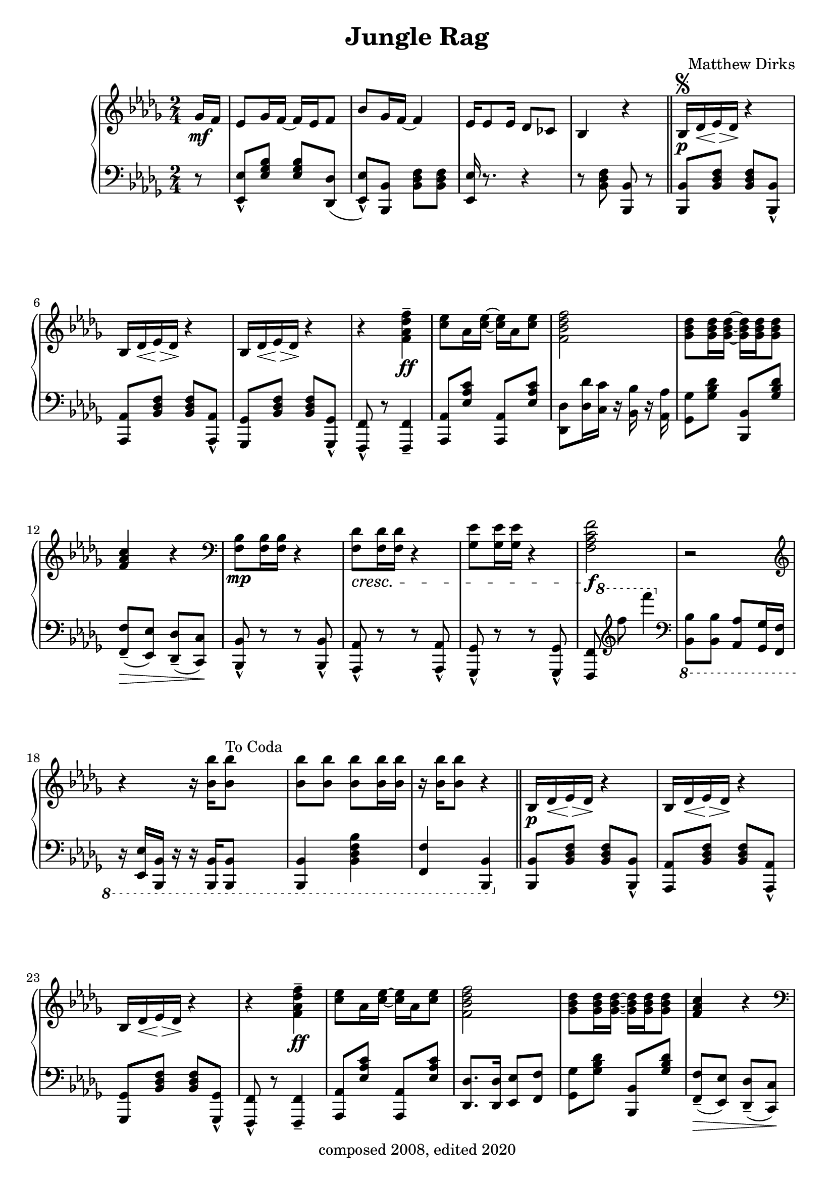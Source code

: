 \version "2.18.2"

\header {
  title = "Jungle Rag"
  composer = "Matthew Dirks"
  copyright = "composed 2008, edited 2020"
}

\score {
  \relative c'' {
    \new PianoStaff
    <<
      \new Staff = "up" { % right hand staff
	\clef treble
	\key bes \minor
	\time 2/4
				% Four-plus-pickup bar intro
	\partial 8 ges16\mf f | % pickup measure
	ees8 ges16 f~ f ees f8 |
	bes8 ges16 f~ f4 |
	ees16 es8 ees16 des8 ces |
	bes4 r4 \bar "||"
	% Strain 1, first time
	bes16\p\segno des\< ees\> des\! r4 |
	\repeat unfold 2 {bes16 des\< ees\> des\! r4} |
	r4 <f\tenuto aes des f>\ff |
	<c' ees>8 aes16 <c ees>~ <c ees> aes <c ees>8 |
	<f, bes des f>2 |
	<ges bes des>8 <ges bes des>16 <ges bes des>~
	<ges bes des> <ges bes des> <ges bes des>8 |
	<f aes c>4 r4 | % Decrescendo supplied in LH part
	\clef bass
	<f, bes>8\mp <f bes>16 <f bes> r4 |
	% The following line is tweaked
	% slightly from the 2008 version:
	% changed bottom note from aes to f,
	% kept this bar in bass clef instead of treble
	<f des'>8\cresc <f des'>16 <f des'> r4 |
	<ges ees'>8 <ges ees'>16 <ges ees'> r4 |
	% Change from 2008 version: move f mark earlier
	<f aes c f>2\f | % end cresc. from three bars ago
	r2 \clef treble |
	\textLengthOn
	r4 r16 <bes' bes'>16 <bes bes'>8^"To Coda"
	<bes bes'> <bes bes'> <bes bes'>
	<bes bes'>16 <bes bes'> |
	r16 <bes bes'> <bes bes'>8 r4
	% Strain 1, second time
	\bar "||"
	bes,16\p des\< ees\> des\! r4 |
	\repeat unfold 2 {bes16 des\< ees\> des\! r4} |
	r4 <f\tenuto aes des f>\ff |
	<c' ees>8 aes16 <c ees>~ <c ees> aes <c ees>8 |
	<f, bes des f>2 |
	<ges bes des>8 <ges bes des>16 <ges bes des>~
	<ges bes des> <ges bes des> <ges bes des>8 |
	<f aes c>4 r4 |
	\clef bass
	<f, bes>8\mp <f bes>16 <f bes> r4 |
	<f des'>8\cresc <f des'>16 <f des'> r4 |
	<ges ees'>8 <ges ees'>16 <ges ees'> r4 |
	<f aes c f>2\f | % end cresc. from three bars ago
	r2 \clef treble |
	r4 r16 <bes' bes'>16 <bes bes'>8 |
	<bes bes'> <bes bes'> <bes bes'> <bes bes'>16 <bes bes'> |
	R2 % center rest
				% Strain 2, RH
	\repeat volta 2 {
	  des,8\staccato\mp bes16( a bes8)\staccato r8 |
	  ees\staccato bes16( a bes8)\staccato r8 |
	  f'16( ges f ees d8)\staccato bes8( |
	  a8. bes16 a16 bes a8 |
	  ees'8\marcato) r16 c16 des c des8 |
	  ees8\marcato r16 c16 des c des8 |
	  f8 r16 f16 ees8 a, |
	  bes4 r4 |
	  r8 <ees ges bes> r8 <ees ges bes> |
	  r8 <des f bes>16 <des f bes> <des f bes>8 r8 |
	  R2 | % center rest in measure
	  r8 <ees ges bes>16 <ees ges bes> <ees ges bes>8 r8 |
	  r8 <des f aes> r8 <des f aes> |
	  r8 <aes' des f>16 <aes des f> <aes des f>8 r8|
	  bes,16 c des ees f8 a |
	  bes r8 <bes des f bes> r8^"D.S. al Coda" |
	} % end repeat / end Strain 2
	
	% Coda / transition to trio
	\break
	s4 s8^"Coda" s8\coda | % Extra measure for spacing before coda
	<bes bes'>4\staccato  <aes aes'>\staccato |
	<ges ges'>\staccato <f f'>\tenuto \bar "||"

	% Trio, first time
	\key ees \minor
	ees8\mf ges16 f~ f ees f8 |
	bes8 ges16 f~ f4
	ees8 ges16 f~ f d ees8 |
	% voiceOne gets upstems, voiceTwo gets downstems
	<<{\voiceOne r8 <aes f'>16\f <aes f'> r16 <aes f'> r8}
	  \new Voice {\voiceTwo f2} >> | 
	\oneVoice % Need this, else voiceOne behavior remains (and looks ugly)
	bes8\mf aes16 ges~ ges8 bes |
	aes ges16 f~ f8 r8 |
	\clef bass
	ees,,16\mp\cresc ges a bes r4 \clef treble |
	ees'16 ges a bes aes ges f bes |
	aes8\mf ges f\cresc aes |
	ges f16 ges ees8 r8 |
	aes ges f16 ges r8 |
	bes2 |
	ces16(\f bes aes ces bes8)\marcato g16 aes |
	bes8\marcato ges16 f~ f4 |
	aes16( ges f aes ges8)\marcato d\marcato |

	<< {\voiceOne r8 <ges ees'> <ges ees'> r8}
	   \new Voice {\voiceTwo ees2} >> |
	\oneVoice

	% Four-bar vamp, RH (rests)
	\bar "||"
	R2\f R2 R2 R2 % center rests in measure

	% Fourth Strain, first time, RH
	\repeat unfold 2 {
	  <bes' bes'>8 r16 <bes bes'>16~ <bes bes'> f' des8
	} % end repeat
	bes16\mp ces des f r ees r8 |
	bes16 ces des f r4 |
	<bes, bes'>8\f r16 <bes bes'>16~ <bes bes'> f' des8 |
	<bes bes'> r16 <bes bes'>16~ <bes bes'>4 |
	bes16\mp bes' aes ges f8 d |
	ees4 r4 |
	<ees, ges>8\p r16 <ees ges>16~ <ees ges> f ees8 |
	<ees ges>8\staccato r16 <ees ges>16\staccato r4 |
	<ees ges bes>8\p r16 <ees ges bes>16~ <ees ges bes> aes ges8 |
	<ees ges bes>8\staccato r16 <ees ges bes>\staccato r4 |
	<ees aes des>8\p r16 <ees aes des>16~ <ees aes des> bes' aes8|
	<ees aes des>8\staccato r16 <ees aes des>\staccato r4
	<d ges d'>8\ff <d ges d'> <d ges d'>16 <d ges d'>8. |
	<ees ges ees'>8 r8
	
	
	% Fourth strain, second time
	% Change from 2008: added grace notes
	\acciaccatura a'16 bes8\mf \acciaccatura a!16 bes8 | % pickups
	\bar "||"
	\repeat unfold 2 {bes16 a bes f~ f8 aes}
	\ottava #1
	bes16 ces8 des16 f8 ees |
	bes16 ces des f r4 |
	\ottava #0
	bes,8 bes16 bes a8 a16 a |
	ges8 ges16 f~ f4 |
	ges16( f ees ges f8)\marcato d\marcato |
	ees8 r8 r4 |
	<ees, ges>8\p r16 <ees ges>16~ <ees ges> f ees8 |
	<ees ges>8\staccato\mp <ees ges>8\staccato\pp r4 |
	<ees ges bes>8\p r16 <ees ges bes>~ <ees ges bes> aes ges8 |
	<ees ges bes>\staccato\mp <ees ges bes>\staccato\pp r4 |
	<ees aes des>8\p r16 <ees aes des>~ <ees aes des> bes' aes8 |
	<ees aes des>\staccato\mp <ees aes des>\staccato\pp r4
	\ottava #1
	bes''16\p a bes r16 d8 bes |
	ees \ottava #0 r8 r8

	% Trio, second time
	ges,,16 f \bar "||"
	ees8\mf ges16 f~ f ees f8 |
	bes8 ges16 f~ f4 |
	ees8 ges16 f~ f d ees8 |
	<<{\voiceOne r8 <aes f'>16\f <aes f'> r16 <aes f'> r8}
	  \new Voice {\voiceTwo f2} >> | 
	\oneVoice
	bes8.\mf( aes16 ges8. bes16 |
	aes8\staccato) ges16 f~ f8 r8 \clef bass |
	ees,,16\mp ges a\cresc bes r4 \clef treble |
	ees'16 ges a bes aes ges f bes |
	aes8\mf ges f\cresc aes |
	ges8 f16 ges ees8 r8
	bes' ges f16 ges r8
	<bes des>2
	\acciaccatura ces16 ees8\marcato\f aes,16( bes ces8\marcato) g16( aes |
	bes8\marcato) ees,16( f ges8\tenuto f16 ges |
	aes ges f aes ges8\marcato) d\marcato
	<< {\voiceOne r8 <ges ees'> <ges ees'> r8}
	   \new Voice {\voiceTwo ees2} >>
	\oneVoice \bar "|."	
      } % end right hand staff

      % LEFT HAND
      \new Staff = "down" { % left hand staff
	\clef bass
	\key bes \minor
	%Four-plus-pickup bar intro
	\partial 8 r8 % pickup measure
	<ees,, ees'>\marcato <ees' ges bes> <ees ges bes> <des, des'>( |
	<ees ees'>\marcato) <bes bes'> <bes' des f> <bes des f> |
	<ees, ees'>16 r8. r4 |
	r8 <bes' des f> <bes, bes'> r8 | % double bar supplied by RH staff above

	% Strain 1, fist time, LH
	<bes bes'> <bes' des f> <bes des f> <bes, bes'>\marcato |
	<aes aes'> <bes' des f> <bes des f> <aes, aes'>\marcato |
	<ges ges'> <bes' des f> <bes des f> <ges, ges'>\marcato |
	<f f'>\marcato r8 <f f'>4\tenuto |
	<aes aes'>8 <ees'' aes c> <aes,, aes'> <ees'' aes c> |
	<des, des'>8 <des' des'>16 <c c'> r16 <bes bes'> r16 <aes aes'> |
	<ges ges'>8 <ges' bes des> <bes,, bes'> <ges'' bes des> |
	<f, f'>8\tenuto\>( <ees ees'>) <des des'>\tenuto( <c c'>\!) |
	<bes bes'>8\marcato r8 r8 <bes bes'>\marcato |
	<aes aes'>8\marcato r8 r8 <aes aes'>\marcato |
	<ges ges'>8\marcato r8 r8 <ges ges'>\marcato|
	%Fun cross-hands bit
	<<{\voiceOne % voiceOne = spacer rests
	   % Using spacer rests allows me to position
	   % the 8va a bit earlier than otherwise
	   % so it's clear that both of the treble Fs
	   % are 8va'd
	   s16 \ottava #1 s16 s8 s4 \ottava #0 } % end spacers
	  \new Voice {\voiceTwo % voiceTwo = treble notes, stems down
		      s8 %<f f'>8
		      \clef treble
		      f''''' f'4
		      \clef bass} % end voiceTwo
	  \new Voice {\voiceThree % voiceThree = bass Fs, stems up
		      <f,,,,,, f'>8 s8 s4} % end voiceThree
		    >> % end voiceTwo
	  \oneVoice
	| % bar check ends cross-hands bit

	\ottava #-1
	<bes bes'>8 <bes bes'> <aes aes'> <ges ges'>16 <f f'> |
	r16 <ees ees'> <bes bes'> r16 r16 <bes bes'> <bes bes'>8 |
	<bes bes'>4 <bes' des f bes> |
	<f f'>4 <bes, bes'> |
	\ottava #0

				% Strain 1, second time, LH
	<bes' bes'>8 <bes' des f> <bes des f> <bes, bes'>\marcato |
	<aes aes'> <bes' des f> <bes des f> <aes, aes'>\marcato |
	<ges ges'> <bes' des f> <bes des f> <ges, ges'>\marcato |
	<f f'>\marcato r8 <f f'>4\tenuto |
	<aes aes'>8 <ees'' aes c> <aes,, aes'> <ees'' aes c> |
	<des, des'>8. <des des'>16 <ees ees'>8 <f f'> |
	<ges ges'>8 <ges' bes des> <bes,, bes'> <ges'' bes des> |

	<f, f'>8\tenuto\>( <ees ees'>) <des des'>\tenuto( <c c'>\!) |
	<bes bes'>8\marcato r8 r8 <bes bes'>\marcato |
	<aes aes'>8\marcato r8 r8 <aes aes'>\marcato |
	<ges ges'>8\marcato r8 r8 <ges ges'>\marcato|
	%Fun cross-hands bit (repeated from above)
	<<{\voiceOne % voiceOne = spacer rests
	   % Using spacer rests allows me to position
	   % the 8va a bit earlier than otherwise
	   % so it's clear that both of the treble Fs
	   % are 8va'd
	   s16 \ottava #1 s16 s8 s4 \ottava #0 } % end spacers
	  \new Voice {\voiceTwo % voiceTwo = treble notes, stems down
		      s8 %<f f'>8
		      \clef treble
		      f''''' f'4
		      \clef bass} % end voiceTwo
	  \new Voice {\voiceThree % voiceThree = bass Fs, stems up
		      <f,,,,,, f'>8 s8 s4} % end voiceThree
		    >> % end voiceTwo
	  \oneVoice
	| % bar check ends cross-hands bit

	\ottava #-1
	<bes bes'>8 <f f'> <ees ees'> <f f'>16 <des des'>~ |
	<des des'>  <c c'>8 <bes bes'>16~ <bes bes'>
	<bes bes'> <bes bes'>8 |
	<bes bes'>4 <f' f'>8 <aes aes'>16 <bes bes'> |
	\ottava #0
	R2 | % center rest

				% Strain 2, LH
	<bes bes'>8 <bes' des f> r8 <bes des f> |
	<aes, aes'>8 <bes' des f> r8 <bes des f> |
	<bes, bes'>8 <aes' aes'>( <ges ges'>\staccato) <ees ees'>( |
	<d d'> <ees ees'> <d d'> <des des'> |
	<c c'> <ees ees'>\marcato) r4 |
	<ces ces'>8 <ees ees'>\marcato r4 |
	<bes bes'>8 <bes' des f> <aes aes'> <d, d'> |
	<bes bes'>8 <bes' des f>
	\dynamicUp
	<bes, bes'>16\< <aes aes'> <ges ges'> <f f'> |
	\ottava #-1
	<ees ees'>4\mf\< <ges ges'> |
	<bes bes'>4. <b b'>8\f |
	<bes bes'>8.\> <aes aes'>16 <ges ges'>8 <f f'> |
	<ees ees'>2\mf
	<des des'>4\mp <f f'>\cresc |
	<aes aes'>4. <a a'>8 
	<aes aes'>8 <ges ges'> <f f'> <a a'> |
	% The following measure corrects a typo from 2008:
	% final note should be octaved bes's, but 2008 has an aes
	% as the low note
	<bes bes'>\f <f f'> <bes, bes'> r8
	\ottava #0
	\dynamicNeutral

	
	% Coda / transition to trio, LH
	s2 %spacer measure
	\ottava #-1
	<bes bes'>4\staccato <bes' bes'>\staccato |
	<ces ces'>\staccato <des des'>\tenuto |
	\ottava #0
	% Trio LH, first time
	\key ees \minor
	<ees ees'>8\marcato <ees' ges bes>
	<ees ges bes> <des, des'>( |
	<ees ees'>\marcato) <bes bes'>
	<bes' des f> <bes des f> |
	<ees, ees'>\marcato <ees' ges bes>
	<ees ges bes> <ees, ees'> |
	<d d'> <aes' aes'>\marcato
	<f f'>\marcato <ees ees'>\marcato |
	<aes aes'>8 <aes' ces ees> <bes, bes'> <ees, ees'> |
	<fes fes'>8 <aes aes'> <a a'> <bes bes'> |
	r4 ees16 ges a bes |
	r2 |
	<aes, aes'>8 <aes' ces ees> <ees, ees'> <aes' ces ees> |
	<des, des'> <ces ces'> <bes bes'> <bes, bes'> |
	<ees ees'> <ges ges'> <bes bes'> <ces ces'> |
	<des des'> <bes bes'>16 <aes aes'>~ <aes aes'>4 |
	<aes aes'>8 <ges ges'> <fes fes'>\marcato r8 |
	<ees ees'>8 <bes' bes'>( <ces ces'> <bes bes'> |
	<aes aes'>16) r8. r8 <bes, bes'>8\marcato |
	<ees ees'>4. <des des'>8 |

	% LH: Four-bar vamp and fourth strain first time
	\repeat unfold 3 {
	<bes bes'>8 <bes'' des  f> <des,, des'> <bes'' des f> |
	<ees,, ees'> <bes'' des f> <f, f'> <bes' des f> | }
	<bes, bes'> <des des'> <aes' des f> <ees ees'> |
	<des des'> <ces ces'> <bes bes'> <ees, ees'> |
	<bes bes'>8 <bes'' des  f> <des,, des'> <bes'' des f> |
	<ees,, ees'> <bes'' des f> <f, f'> <bes' des f> |
	<ees,, ees'> <aes aes'> <ges ges'> <f f'> |
	<ees ees'> <ees' ges bes> <ees,, ees'> r8 |
	\repeat unfold 3 {
	<ees' ees'> <ees' ges bes> <bes, bes'> <ees' ges bes> |
	<ees, ees'>8\staccato r16 <ees, ees'>16 r4 | }
	< g' g'>8 <ges ges'> <f f'> <fes fes'> |
	r8 <ees, ees'> r4 |
	% Fourth strain, second time, LH
	<bes' bes'>8 <bes'' des  f> <des,, des'> <bes'' des f> |
	<ees,, ees'> <bes'' des f> <f, f'> <bes' des f> |
	<bes, bes'> <des des'> <aes' des f> <ees ees'> |
	<des des'> <ces ces'> <bes bes'> <ees, ees'> |
	<bes bes'>8 <bes'' des  f> <des,, des'> <bes'' des f> |
	<ges, ges'>8-"Careful! Different this time." <bes' des f> <f, f'> <bes' des f> |
	<ees,, ees'>8 r8 r4 |
	r8 <bes bes'> <ees, ees'> r8
	\repeat unfold 3 {
	<ees' ees'> <ees' ges bes> <bes, bes'> <ees' ges bes> |
	<ees, ees'>8\staccato <ees, ees'>\staccato r4 | }
	<d' d'>16 r16 r8 r4 |
	\ottava #-1
	r8 <bes, bes'> <ees ees'> r8
	\ottava #0

				% Trio, second time, LH
	<ees' ees'>8\marcato <ees' ges bes> <ees ges bes> <des, des'>( |
	<ees ees'>\marcato) <bes bes'> <bes' des f> <bes des f> |
	% Change from 2008: the <ees, ees'> octave
	% probably shouldn't be marcato
	<ees, ees'>8 <ees' ges bes> <ees ges bes> <ees, ees'> |
	<d d'> <aes' aes'>\marcato <f f'>\marcato <ees ees'>\marcato |
	<aes aes'> <aes' ces ees> <bes, bes'> <ees, ees'> |
	<fes fes'>\staccato <aes aes'>\marcato <a a'>\marcato <bes bes'>\marcato |
	r4 ees16 ges a bes |
	R2 |
	<aes, aes'>8 <aes' ces ees> <ees, ees'> <aes' ces ees> |
	<des, des'> <c c'> <ces ces'> <bes, bes'> |
	<ees ees'> <ges ges'> <bes bes'> <ces ces'> |
	<des des'>8 <bes bes'>16 <aes aes'>~ <aes aes'>4 |
	<ees ees'>8\marcato r8 <fes fes'>\marcato r8 |
	<f f'>\marcato <bes bes'>( <ces ces'\tenuto> <bes bes'> |
	<aes aes'>16) r8. r8 <bes, bes'>\marcato
	<ees, ees'>2
	
	} % end left hand staff
    >>
  } % end relative
} % end score
